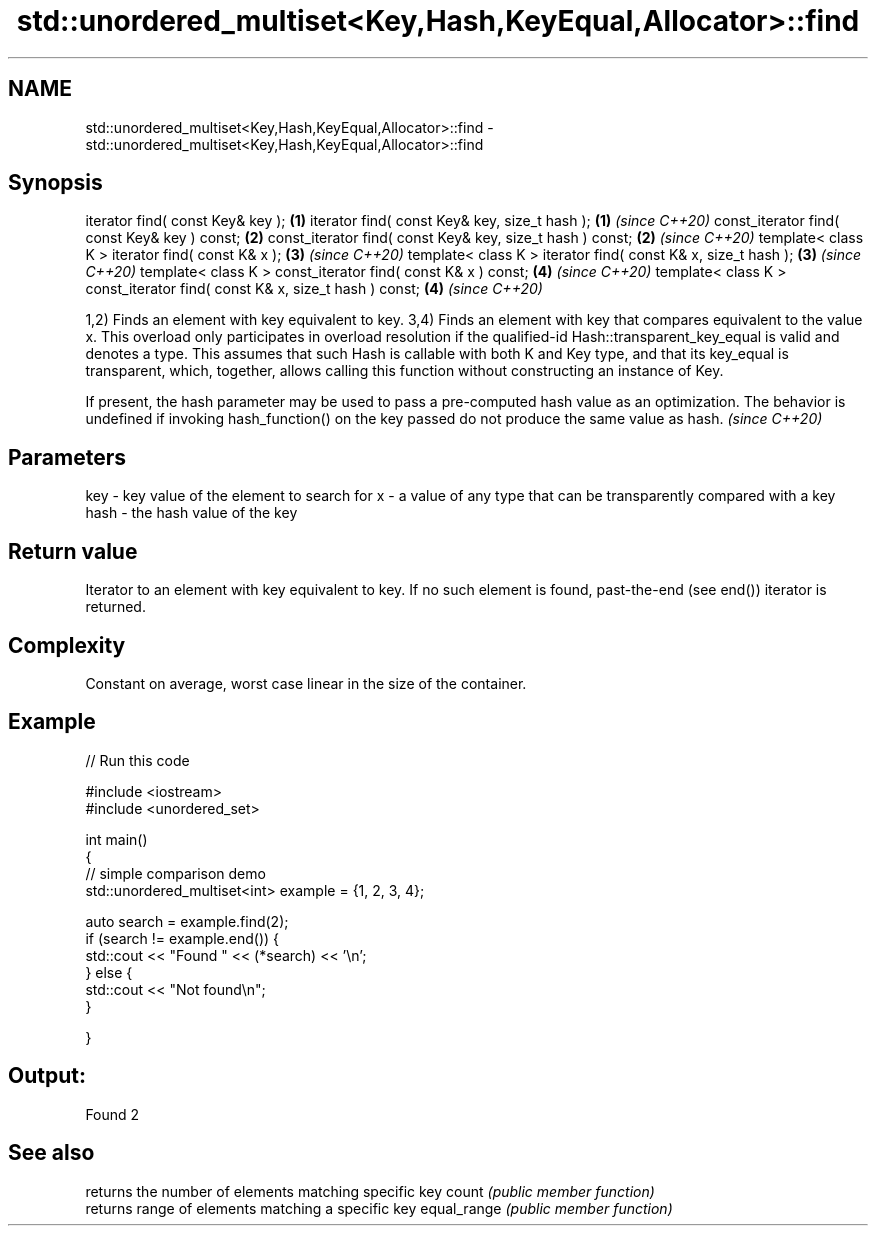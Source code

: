 .TH std::unordered_multiset<Key,Hash,KeyEqual,Allocator>::find 3 "2020.03.24" "http://cppreference.com" "C++ Standard Libary"
.SH NAME
std::unordered_multiset<Key,Hash,KeyEqual,Allocator>::find \- std::unordered_multiset<Key,Hash,KeyEqual,Allocator>::find

.SH Synopsis

iterator find( const Key& key );                                          \fB(1)\fP
iterator find( const Key& key, size_t hash );                             \fB(1)\fP \fI(since C++20)\fP
const_iterator find( const Key& key ) const;                              \fB(2)\fP
const_iterator find( const Key& key, size_t hash ) const;                 \fB(2)\fP \fI(since C++20)\fP
template< class K > iterator find( const K& x );                          \fB(3)\fP \fI(since C++20)\fP
template< class K > iterator find( const K& x, size_t hash );             \fB(3)\fP \fI(since C++20)\fP
template< class K > const_iterator find( const K& x ) const;              \fB(4)\fP \fI(since C++20)\fP
template< class K > const_iterator find( const K& x, size_t hash ) const; \fB(4)\fP \fI(since C++20)\fP

1,2) Finds an element with key equivalent to key.
3,4) Finds an element with key that compares equivalent to the value x. This overload only participates in overload resolution if the qualified-id Hash::transparent_key_equal is valid and denotes a type. This assumes that such Hash is callable with both K and Key type, and that its key_equal is transparent, which, together, allows calling this function without constructing an instance of Key.

If present, the hash parameter may be used to pass a pre-computed hash value as an optimization. The behavior is undefined if invoking hash_function() on the key passed do not produce the same value as hash. \fI(since C++20)\fP


.SH Parameters


key  - key value of the element to search for
x    - a value of any type that can be transparently compared with a key
hash - the hash value of the key


.SH Return value

Iterator to an element with key equivalent to key. If no such element is found, past-the-end (see end()) iterator is returned.

.SH Complexity

Constant on average, worst case linear in the size of the container.

.SH Example


// Run this code

  #include <iostream>
  #include <unordered_set>

  int main()
  {
  // simple comparison demo
      std::unordered_multiset<int> example = {1, 2, 3, 4};

      auto search = example.find(2);
      if (search != example.end()) {
          std::cout << "Found " << (*search) << '\\n';
      } else {
          std::cout << "Not found\\n";
      }


  }

.SH Output:

  Found 2


.SH See also


            returns the number of elements matching specific key
count       \fI(public member function)\fP
            returns range of elements matching a specific key
equal_range \fI(public member function)\fP




